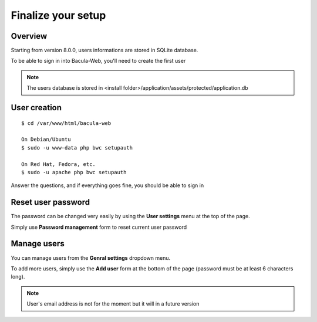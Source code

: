 .. _install/finalize:

==============================
Finalize your setup
==============================

Overview
========

.. image:: /_static/bacula-web-user-settings-menu.jpg
   :scale: 30 %
   :align: right

Starting from version 8.0.0, users informations are stored in SQLite database.

To be able to sign in into Bacula-Web, you'll need to create the first user

.. note:: The users database is stored in <install folder>/application/assets/protected/application.db

User creation
=============

::

   $ cd /var/www/html/bacula-web

   On Debian/Ubuntu
   $ sudo -u www-data php bwc setupauth

   On Red Hat, Fedora, etc.
   $ sudo -u apache php bwc setupauth

Answer the questions, and if everything goes fine, you should be able to sign in

Reset user password
===================

The password can be changed very easily by using the **User settings** menu at the top of the page.


Simply use **Password management** form to reset current user password

.. image:: /_static/bacula-web-user-settings.jpg
   :scale: 60 %

Manage users
============

.. image:: /_static/bacula-web-settings-menu.jpg
   :scale: 30 %
   :align: right

You can manage users from the **Genral settings** dropdown menu.

To add more users, simply use the **Add user** form at the bottom of the page (password must be at least 6 characters long).

.. note:: User's email address is not for the moment but it will in a future version

.. image:: /_static/bacula-web-users.jpg
   :scale: 60%
